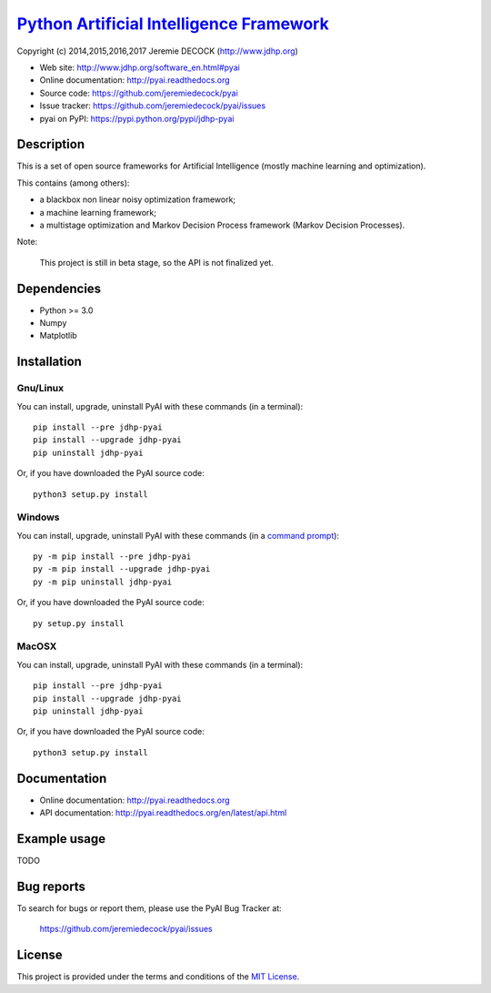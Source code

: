 ===========================================
`Python Artificial Intelligence Framework`_
===========================================

Copyright (c) 2014,2015,2016,2017 Jeremie DECOCK (http://www.jdhp.org)

* Web site: http://www.jdhp.org/software_en.html#pyai
* Online documentation: http://pyai.readthedocs.org
* Source code: https://github.com/jeremiedecock/pyai
* Issue tracker: https://github.com/jeremiedecock/pyai/issues
* pyai on PyPI: https://pypi.python.org/pypi/jdhp-pyai


Description
===========

This is a set of open source frameworks for Artificial Intelligence
(mostly machine learning and optimization).

This contains (among others):

-  a blackbox non linear noisy optimization framework;
-  a machine learning framework;
-  a multistage optimization and Markov Decision Process framework
   (Markov Decision Processes).

Note:

    This project is still in beta stage, so the API is not finalized yet.


Dependencies
============

-  Python >= 3.0
-  Numpy
-  Matplotlib

.. _install:

Installation
============

Gnu/Linux
---------

You can install, upgrade, uninstall PyAI with these commands (in a
terminal)::

    pip install --pre jdhp-pyai
    pip install --upgrade jdhp-pyai
    pip uninstall jdhp-pyai

Or, if you have downloaded the PyAI source code::

    python3 setup.py install

.. There's also a package for Debian/Ubuntu::
.. 
..     sudo apt-get install jdhp-pyai

Windows
-------

.. Note:
.. 
..     The following installation procedure has been tested to work with Python
..     3.4 under Windows 7.
..     It should also work with recent Windows systems.

You can install, upgrade, uninstall PyAI with these commands (in a
`command prompt`_)::

    py -m pip install --pre jdhp-pyai
    py -m pip install --upgrade jdhp-pyai
    py -m pip uninstall jdhp-pyai

Or, if you have downloaded the PyAI source code::

    py setup.py install

MacOSX
-------

.. Note:
.. 
..     The following installation procedure has been tested to work with Python
..     3.5 under MacOSX 10.9 (*Mavericks*).
..     It should also work with recent MacOSX systems.

You can install, upgrade, uninstall PyAI with these commands (in a
terminal)::

    pip install --pre jdhp-pyai
    pip install --upgrade jdhp-pyai
    pip uninstall jdhp-pyai

Or, if you have downloaded the PyAI source code::

    python3 setup.py install


Documentation
=============

* Online documentation: http://pyai.readthedocs.org
* API documentation: http://pyai.readthedocs.org/en/latest/api.html


Example usage
=============

TODO


Bug reports
===========

To search for bugs or report them, please use the PyAI Bug Tracker at:

    https://github.com/jeremiedecock/pyai/issues


License
=======

This project is provided under the terms and conditions of the `MIT License`_.


.. _MIT License: http://opensource.org/licenses/MIT
.. _command prompt: https://en.wikipedia.org/wiki/Cmd.exe
.. _Python Artificial Intelligence Framework: http://www.jdhp.org/projects_en.html#pyai
